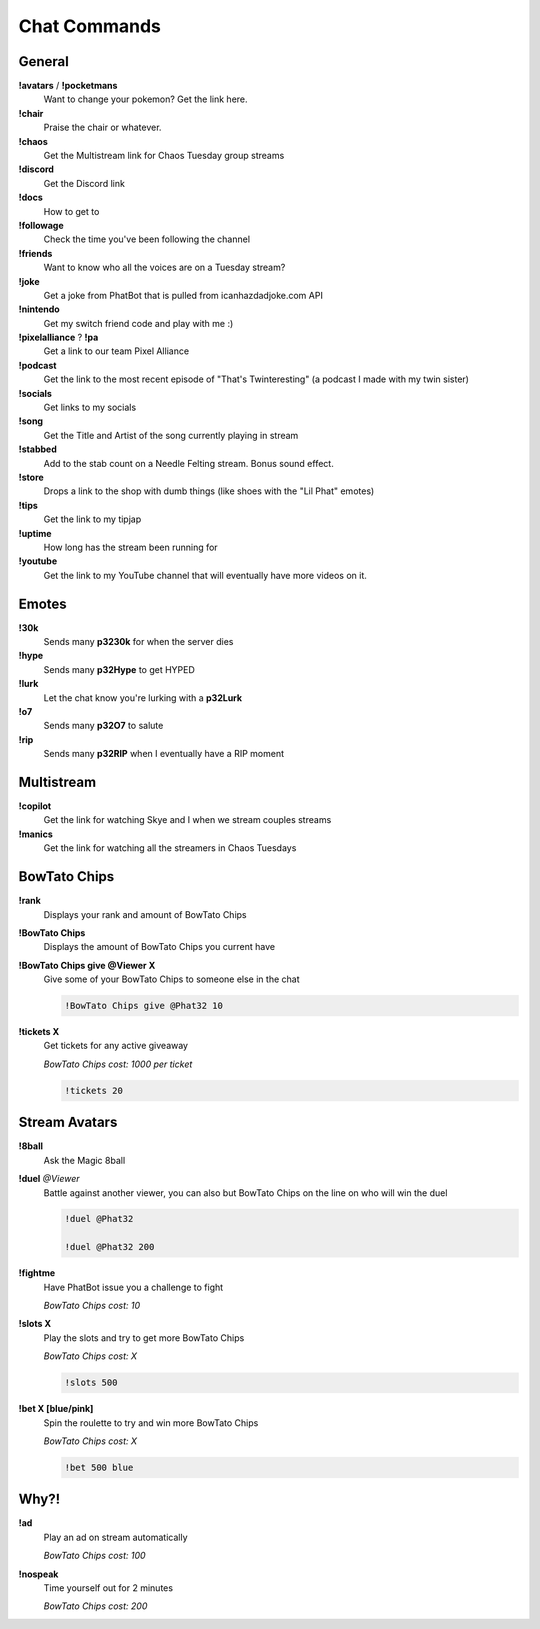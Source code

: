 Chat Commands
=============

General
-------

**!avatars** / **!pocketmans**
  Want to change your pokemon? Get the link here.

**!chair**
  Praise the chair or whatever.

**!chaos**
  Get the Multistream link for Chaos Tuesday group streams

**!discord**
  Get the Discord link

**!docs**
  How to get to 

**!followage**
  Check the time you've been following the channel

**!friends**
  Want to know who all the voices are on a Tuesday stream?

**!joke**
  Get a joke from PhatBot that is pulled from icanhazdadjoke.com API

**!nintendo**
  Get my  switch friend code and play with me :)

**!pixelalliance** ? **!pa**
  Get a link to our team Pixel Alliance

**!podcast**
  Get the link to the most recent episode of "That's Twinteresting" (a podcast I made with my twin sister)

**!socials**
  Get links to my socials

**!song**
  Get the Title and Artist of the song currently playing in stream

**!stabbed**
  Add to the stab count on a Needle Felting stream. Bonus sound effect.

**!store**
  Drops a link to the shop with dumb things (like shoes with the "Lil Phat" emotes)

**!tips**
  Get the link to my tipjap

**!uptime**
  How long has the stream been running for

**!youtube**
  Get the link to my YouTube channel that will eventually have more videos on it.

Emotes
------

**!30k**
  Sends many **p3230k** for when the server dies
  
**!hype**
  Sends many **p32Hype** to get HYPED
  
**!lurk**
  Let the chat know you're lurking with a **p32Lurk**

**!o7**
  Sends many **p32O7** to salute

**!rip**
  Sends many **p32RIP** when I eventually have a RIP moment

Multistream
-----------

**!copilot**
  Get the link for watching Skye and I when we stream couples streams

**!manics**
  Get the link for watching all the streamers in Chaos Tuesdays

BowTato Chips
--------

**!rank**
  Displays your rank and amount of BowTato Chips

**!BowTato Chips**
  Displays the amount of BowTato Chips you current have

**!BowTato Chips give @Viewer X**
  Give some of your BowTato Chips to someone else in the chat

  .. code-block:: none

    !BowTato Chips give @Phat32 10

**!tickets X**
  Get tickets for any active giveaway

  *BowTato Chips cost: 1000 per ticket*

  .. code-block:: none

    !tickets 20

Stream Avatars
--------------

**!8ball**
  Ask the Magic 8ball

**!duel** *@Viewer*
  Battle against another viewer, you can also but BowTato Chips on the line on who will win the duel

  .. code-block:: none

    !duel @Phat32

    !duel @Phat32 200

**!fightme**
  Have PhatBot issue you a challenge to fight

  *BowTato Chips cost: 10*

**!slots X**
  Play the slots and try to get more BowTato Chips

  *BowTato Chips cost: X*

  .. code-block:: none

    !slots 500

**!bet X [blue/pink]**
  Spin the roulette to try and win more BowTato Chips

  *BowTato Chips cost: X*

  .. code-block:: none

    !bet 500 blue

Why?!
-----

**!ad**
  Play an ad on stream automatically

  *BowTato Chips cost: 100*

**!nospeak**
  Time yourself out for 2 minutes

  *BowTato Chips cost: 200*